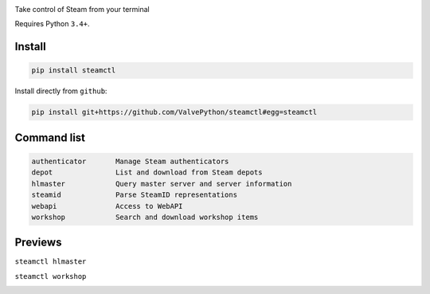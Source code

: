 |pypi| |license|

Take control of Steam from your terminal

Requires Python ``3.4+``.

Install
-------

.. code:: bash

    pip install steamctl

Install directly from ``github``:

.. code:: bash

    pip install git+https://github.com/ValvePython/steamctl#egg=steamctl


Command list
-------------


.. code:: text

        authenticator       Manage Steam authenticators
        depot               List and download from Steam depots
        hlmaster            Query master server and server information
        steamid             Parse SteamID representations
        webapi              Access to WebAPI
        workshop            Search and download workshop items

Previews
--------

``steamctl hlmaster``

.. image:: https://asciinema.org/a/253275.png
    :target: https://asciinema.org/a/253275
    :alt: preview: steamctl hlmaster

``steamctl workshop``

.. image:: https://asciinema.org/a/253277.png
    :target: https://asciinema.org/a/253277
    :alt: preview: steamctl workshop


.. |pypi| image:: https://img.shields.io/pypi/v/steamctl.svg?style=flat&label=stable
    :target: https://pypi.org/project/steamctl/
    :alt: Latest version released on PyPi

.. |license| image:: https://img.shields.io/pypi/l/steamctl.svg?style=flat&label=license
    :target: https://pypi.org/project/steamctl/
    :alt: MIT License
